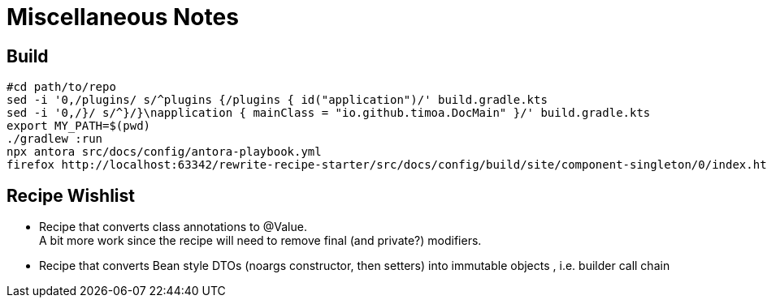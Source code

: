 = Miscellaneous Notes

== Build

[source, Bash]
----
#cd path/to/repo
sed -i '0,/plugins/ s/^plugins {/plugins { id("application")/' build.gradle.kts
sed -i '0,/}/ s/^}/}\napplication { mainClass = "io.github.timoa.DocMain" }/' build.gradle.kts
export MY_PATH=$(pwd)
./gradlew :run
npx antora src/docs/config/antora-playbook.yml
firefox http://localhost:63342/rewrite-recipe-starter/src/docs/config/build/site/component-singleton/0/index.html
----

== Recipe Wishlist

- Recipe that converts class annotations to @Value. +
A bit more work since the recipe will need to remove final (and private?) modifiers.
- Recipe that converts Bean style DTOs (noargs constructor, then setters) into immutable objects , i.e. builder call chain
